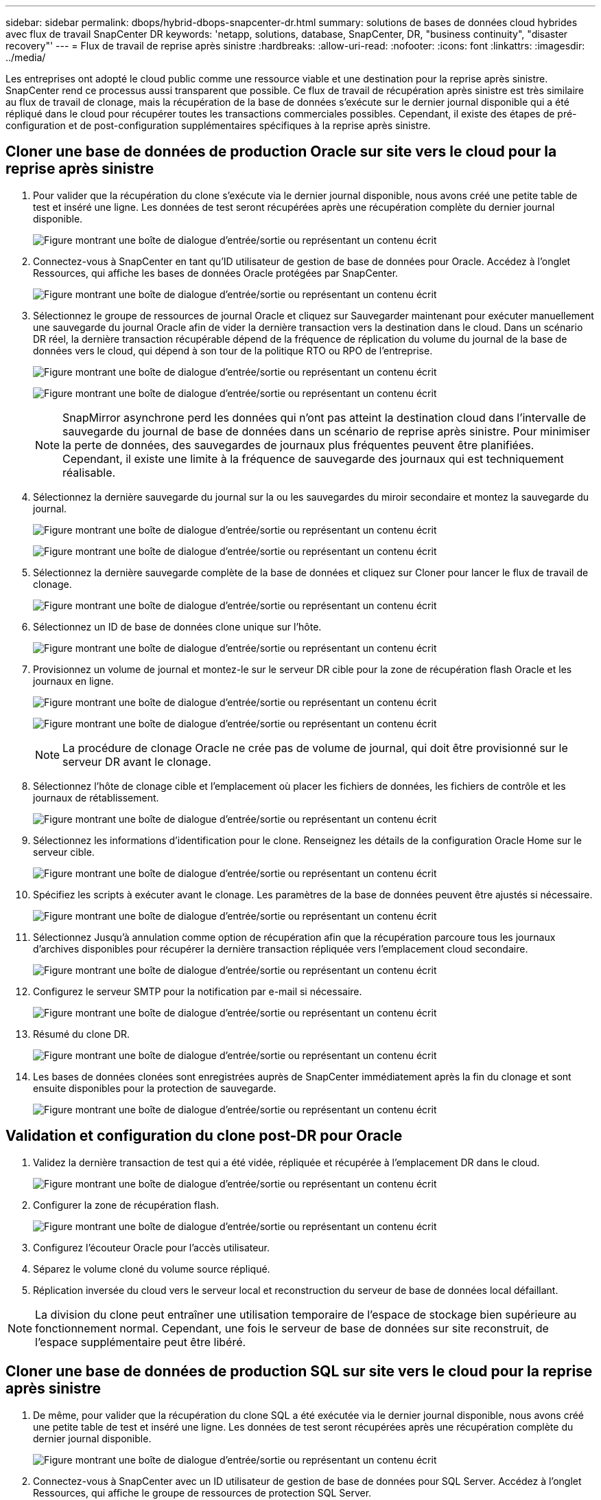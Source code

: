 ---
sidebar: sidebar 
permalink: dbops/hybrid-dbops-snapcenter-dr.html 
summary: solutions de bases de données cloud hybrides avec flux de travail SnapCenter DR 
keywords: 'netapp, solutions, database, SnapCenter, DR, "business continuity", "disaster recovery"' 
---
= Flux de travail de reprise après sinistre
:hardbreaks:
:allow-uri-read: 
:nofooter: 
:icons: font
:linkattrs: 
:imagesdir: ../media/


[role="lead"]
Les entreprises ont adopté le cloud public comme une ressource viable et une destination pour la reprise après sinistre.  SnapCenter rend ce processus aussi transparent que possible.  Ce flux de travail de récupération après sinistre est très similaire au flux de travail de clonage, mais la récupération de la base de données s'exécute sur le dernier journal disponible qui a été répliqué dans le cloud pour récupérer toutes les transactions commerciales possibles.  Cependant, il existe des étapes de pré-configuration et de post-configuration supplémentaires spécifiques à la reprise après sinistre.



== Cloner une base de données de production Oracle sur site vers le cloud pour la reprise après sinistre

. Pour valider que la récupération du clone s'exécute via le dernier journal disponible, nous avons créé une petite table de test et inséré une ligne.  Les données de test seront récupérées après une récupération complète du dernier journal disponible.
+
image:snapctr-ora-dr-001.png["Figure montrant une boîte de dialogue d'entrée/sortie ou représentant un contenu écrit"]

. Connectez-vous à SnapCenter en tant qu'ID utilisateur de gestion de base de données pour Oracle.  Accédez à l’onglet Ressources, qui affiche les bases de données Oracle protégées par SnapCenter.
+
image:snapctr-ora-dr-002.png["Figure montrant une boîte de dialogue d'entrée/sortie ou représentant un contenu écrit"]

. Sélectionnez le groupe de ressources de journal Oracle et cliquez sur Sauvegarder maintenant pour exécuter manuellement une sauvegarde du journal Oracle afin de vider la dernière transaction vers la destination dans le cloud.  Dans un scénario DR réel, la dernière transaction récupérable dépend de la fréquence de réplication du volume du journal de la base de données vers le cloud, qui dépend à son tour de la politique RTO ou RPO de l'entreprise.
+
image:snapctr-ora-dr-003.png["Figure montrant une boîte de dialogue d'entrée/sortie ou représentant un contenu écrit"]

+
image:snapctr-ora-dr-004.png["Figure montrant une boîte de dialogue d'entrée/sortie ou représentant un contenu écrit"]

+

NOTE: SnapMirror asynchrone perd les données qui n'ont pas atteint la destination cloud dans l'intervalle de sauvegarde du journal de base de données dans un scénario de reprise après sinistre.  Pour minimiser la perte de données, des sauvegardes de journaux plus fréquentes peuvent être planifiées.  Cependant, il existe une limite à la fréquence de sauvegarde des journaux qui est techniquement réalisable.

. Sélectionnez la dernière sauvegarde du journal sur la ou les sauvegardes du miroir secondaire et montez la sauvegarde du journal.
+
image:snapctr-ora-dr-005.png["Figure montrant une boîte de dialogue d'entrée/sortie ou représentant un contenu écrit"]

+
image:snapctr-ora-dr-006.png["Figure montrant une boîte de dialogue d'entrée/sortie ou représentant un contenu écrit"]

. Sélectionnez la dernière sauvegarde complète de la base de données et cliquez sur Cloner pour lancer le flux de travail de clonage.
+
image:snapctr-ora-dr-007.png["Figure montrant une boîte de dialogue d'entrée/sortie ou représentant un contenu écrit"]

. Sélectionnez un ID de base de données clone unique sur l'hôte.
+
image:snapctr-ora-dr-008.png["Figure montrant une boîte de dialogue d'entrée/sortie ou représentant un contenu écrit"]

. Provisionnez un volume de journal et montez-le sur le serveur DR cible pour la zone de récupération flash Oracle et les journaux en ligne.
+
image:snapctr-ora-dr-009.png["Figure montrant une boîte de dialogue d'entrée/sortie ou représentant un contenu écrit"]

+
image:snapctr-ora-dr-010.png["Figure montrant une boîte de dialogue d'entrée/sortie ou représentant un contenu écrit"]

+

NOTE: La procédure de clonage Oracle ne crée pas de volume de journal, qui doit être provisionné sur le serveur DR avant le clonage.

. Sélectionnez l'hôte de clonage cible et l'emplacement où placer les fichiers de données, les fichiers de contrôle et les journaux de rétablissement.
+
image:snapctr-ora-dr-011.png["Figure montrant une boîte de dialogue d'entrée/sortie ou représentant un contenu écrit"]

. Sélectionnez les informations d’identification pour le clone.  Renseignez les détails de la configuration Oracle Home sur le serveur cible.
+
image:snapctr-ora-dr-012.png["Figure montrant une boîte de dialogue d'entrée/sortie ou représentant un contenu écrit"]

. Spécifiez les scripts à exécuter avant le clonage.  Les paramètres de la base de données peuvent être ajustés si nécessaire.
+
image:snapctr-ora-dr-013.png["Figure montrant une boîte de dialogue d'entrée/sortie ou représentant un contenu écrit"]

. Sélectionnez Jusqu'à annulation comme option de récupération afin que la récupération parcoure tous les journaux d'archives disponibles pour récupérer la dernière transaction répliquée vers l'emplacement cloud secondaire.
+
image:snapctr-ora-dr-014.png["Figure montrant une boîte de dialogue d'entrée/sortie ou représentant un contenu écrit"]

. Configurez le serveur SMTP pour la notification par e-mail si nécessaire.
+
image:snapctr-ora-dr-015.png["Figure montrant une boîte de dialogue d'entrée/sortie ou représentant un contenu écrit"]

. Résumé du clone DR.
+
image:snapctr-ora-dr-016.png["Figure montrant une boîte de dialogue d'entrée/sortie ou représentant un contenu écrit"]

. Les bases de données clonées sont enregistrées auprès de SnapCenter immédiatement après la fin du clonage et sont ensuite disponibles pour la protection de sauvegarde.
+
image:snapctr-ora-dr-016-a.png["Figure montrant une boîte de dialogue d'entrée/sortie ou représentant un contenu écrit"]





== Validation et configuration du clone post-DR pour Oracle

. Validez la dernière transaction de test qui a été vidée, répliquée et récupérée à l’emplacement DR dans le cloud.
+
image:snapctr-ora-dr-017.png["Figure montrant une boîte de dialogue d'entrée/sortie ou représentant un contenu écrit"]

. Configurer la zone de récupération flash.
+
image:snapctr-ora-dr-018.png["Figure montrant une boîte de dialogue d'entrée/sortie ou représentant un contenu écrit"]

. Configurez l'écouteur Oracle pour l'accès utilisateur.
. Séparez le volume cloné du volume source répliqué.
. Réplication inversée du cloud vers le serveur local et reconstruction du serveur de base de données local défaillant.



NOTE: La division du clone peut entraîner une utilisation temporaire de l'espace de stockage bien supérieure au fonctionnement normal.  Cependant, une fois le serveur de base de données sur site reconstruit, de l'espace supplémentaire peut être libéré.



== Cloner une base de données de production SQL sur site vers le cloud pour la reprise après sinistre

. De même, pour valider que la récupération du clone SQL a été exécutée via le dernier journal disponible, nous avons créé une petite table de test et inséré une ligne.  Les données de test seront récupérées après une récupération complète du dernier journal disponible.
+
image:snapctr-sql-dr-001.png["Figure montrant une boîte de dialogue d'entrée/sortie ou représentant un contenu écrit"]

. Connectez-vous à SnapCenter avec un ID utilisateur de gestion de base de données pour SQL Server.  Accédez à l’onglet Ressources, qui affiche le groupe de ressources de protection SQL Server.
+
image:snapctr-sql-dr-002.png["Figure montrant une boîte de dialogue d'entrée/sortie ou représentant un contenu écrit"]

. Exécutez manuellement une sauvegarde du journal pour vider la dernière transaction à répliquer vers le stockage secondaire dans le cloud public.
+
image:snapctr-sql-dr-003.png["Figure montrant une boîte de dialogue d'entrée/sortie ou représentant un contenu écrit"]

. Sélectionnez la dernière sauvegarde complète de SQL Server pour le clone.
+
image:snapctr-sql-dr-004.png["Figure montrant une boîte de dialogue d'entrée/sortie ou représentant un contenu écrit"]

. Définissez les paramètres de clonage tels que le serveur de clonage, l'instance de clonage, le nom de clonage et l'option de montage.  L'emplacement de stockage secondaire où le clonage est effectué est renseigné automatiquement.
+
image:snapctr-sql-dr-005.png["Figure montrant une boîte de dialogue d'entrée/sortie ou représentant un contenu écrit"]

. Sélectionnez toutes les sauvegardes de journaux à appliquer.
+
image:snapctr-sql-dr-006.png["Figure montrant une boîte de dialogue d'entrée/sortie ou représentant un contenu écrit"]

. Spécifiez les scripts facultatifs à exécuter avant ou après le clonage.
+
image:snapctr-sql-dr-007.png["Figure montrant une boîte de dialogue d'entrée/sortie ou représentant un contenu écrit"]

. Spécifiez un serveur SMTP si une notification par e-mail est souhaitée.
+
image:snapctr-sql-dr-008.png["Figure montrant une boîte de dialogue d'entrée/sortie ou représentant un contenu écrit"]

. Résumé du clone DR.  Les bases de données clonées sont immédiatement enregistrées auprès de SnapCenter et disponibles pour la protection de sauvegarde.
+
image:snapctr-sql-dr-009.png["Figure montrant une boîte de dialogue d'entrée/sortie ou représentant un contenu écrit"]

+
image:snapctr-sql-dr-010.png["Figure montrant une boîte de dialogue d'entrée/sortie ou représentant un contenu écrit"]





== Validation et configuration du clone post-DR pour SQL

. Surveiller l'état du travail de clonage.
+
image:snapctr-sql-dr-011.png["Figure montrant une boîte de dialogue d'entrée/sortie ou représentant un contenu écrit"]

. Validez que la dernière transaction a été répliquée et récupérée avec tous les clones de fichiers journaux et la récupération.
+
image:snapctr-sql-dr-012.png["Figure montrant une boîte de dialogue d'entrée/sortie ou représentant un contenu écrit"]

. Configurez un nouveau répertoire de journaux SnapCenter sur le serveur DR pour la sauvegarde des journaux SQL Server.
. Séparez le volume cloné du volume source répliqué.
. Réplication inversée du cloud vers le serveur local et reconstruction du serveur de base de données local défaillant.




== Où aller chercher de l’aide ?

Si vous avez besoin d'aide avec cette solution et ces cas d'utilisation, veuillez rejoindre lelink:https://netapppub.slack.com/archives/C021R4WC0LC["Canal Slack d'assistance de la communauté NetApp Solution Automation"] et recherchez le canal solution-automatisation pour poster vos questions ou demandes de renseignements.
